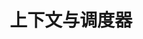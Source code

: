 #+TITLE: 上下文与调度器
#+HTML_HEAD: <link rel="stylesheet" type="text/css" href="../css/main.css" />
#+HTML_LINK_UP: ./combination.html
#+HTML_LINK_HOME: ./coroutine.html
#+OPTIONS: num:nil timestamp:nil
